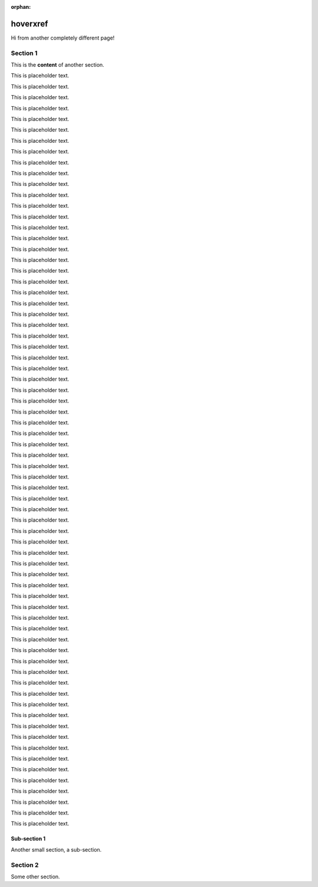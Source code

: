 :orphan:

===========
 hoverxref
===========

Hi from another completely different page!

Section 1
==========

This is the **content** of another section.

This is placeholder text.

This is placeholder text.

This is placeholder text.

This is placeholder text.

This is placeholder text.

This is placeholder text.

This is placeholder text.

This is placeholder text.

This is placeholder text.

This is placeholder text.

This is placeholder text.

This is placeholder text.

This is placeholder text.

This is placeholder text.

This is placeholder text.

This is placeholder text.

This is placeholder text.

This is placeholder text.

This is placeholder text.

This is placeholder text.

This is placeholder text.

This is placeholder text.

This is placeholder text.

This is placeholder text.

This is placeholder text.

This is placeholder text.

This is placeholder text.

This is placeholder text.

This is placeholder text.

This is placeholder text.

This is placeholder text.

This is placeholder text.

This is placeholder text.

This is placeholder text.

This is placeholder text.

This is placeholder text.

This is placeholder text.

This is placeholder text.

This is placeholder text.

This is placeholder text.

This is placeholder text.

This is placeholder text.

This is placeholder text.

This is placeholder text.

This is placeholder text.

This is placeholder text.

This is placeholder text.

This is placeholder text.

This is placeholder text.

This is placeholder text.

This is placeholder text.

This is placeholder text.

This is placeholder text.

This is placeholder text.

This is placeholder text.

This is placeholder text.

This is placeholder text.

This is placeholder text.

This is placeholder text.

This is placeholder text.

This is placeholder text.

This is placeholder text.

This is placeholder text.

This is placeholder text.

This is placeholder text.

This is placeholder text.

This is placeholder text.

This is placeholder text.

This is placeholder text.

This is placeholder text.



Sub-section 1
---------------

Another small section, a sub-section.

Section 2
==========

Some other section.